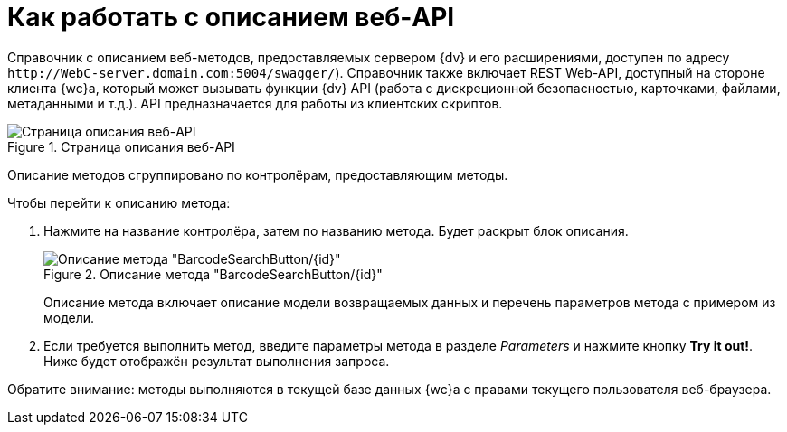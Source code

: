 = Как работать с описанием веб-API

Справочник с описанием веб-методов, предоставляемых сервером {dv} и его расширениями, доступен по адресу `\http://WebC-server.domain.com:5004/swagger/`). Справочник также включает REST Web-API, доступный на стороне клиента {wc}а, который может вызывать функции {dv} API (работа с дискреционной безопасностью, карточками, файлами, метаданными и т.д.). API предназначается для работы из клиентских скриптов.

.Страница описания веб-API
image::swagger-page.png[Страница описания веб-API]

Описание методов сгруппировано по контролёрам, предоставляющим методы.

.Чтобы перейти к описанию метода:
. Нажмите на название контролёра, затем по названию метода. Будет раскрыт блок описания.
+
.Описание метода "BarcodeSearchButton/\{id\}"
image::method-description.png[Описание метода "BarcodeSearchButton/\{id\}"]
+
Описание метода включает описание модели возвращаемых данных и перечень параметров метода с примером из модели.
+
. Если требуется выполнить метод, введите параметры метода в разделе _Parameters_ и нажмите кнопку *Try it out!*. Ниже будет отображён результат выполнения запроса.

Обратите внимание: методы выполняются в текущей базе данных {wc}а с правами текущего пользователя веб-браузера.
